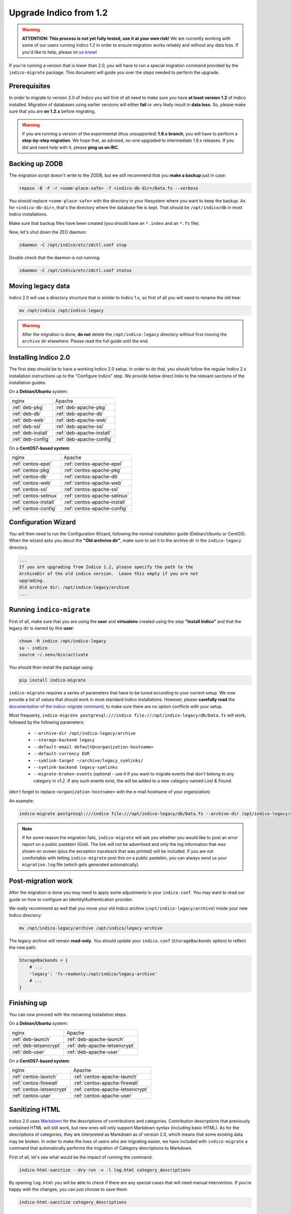 Upgrade Indico from 1.2
=======================

.. warning::
    **ATTENTION: This process is not yet fully tested, use it at your own risk!**
    We are currently working with some of our users running Indico 1.2 in order to ensure migration works reliably
    and without any data loss. If you'd like to help, please `let us know <https://getindico.io/contact/>`_!


If you're running a version that is lower than 2.0, you will have to run a special migration command provided by the
``indico-migrate`` package. This document will guide you over the steps needed to perform the upgrade.


Prerequisites
-------------

In order to migrate to version 2.0 of Indico you will first of all need to make sure you have **at least version 1.2**
of Indico installed. Migration of databases using earlier versions will either **fail** or very likely result in
**data loss**. So, please make sure that you are **on 1.2.x** before migrating.

.. warning::

    If you are running a version of the experimental (thus unsupported) **1.9.x branch**, you will have to perform a
    **step-by-step migration**. We hope that, as advised, no-one upgraded to intermediate 1.9.x releases. If you did and
    need help with it, please **ping us on IRC**.


Backing up ZODB
---------------

The migration script doesn't write to the ZODB, but we still recommend that you **make a backup** just in case:

.. code-block:: shell

    repozo -B -F -r <some-place-safe> -f <indico-db-dir>/Data.fs --verbose


You should replace ``<some-place-safe>`` with the directory in your filesystem where you want to keep the backup.
As for ``<indico-db-dir>``, that's the directory where the database file is kept. That should be ``/opt/indico/db`` in
most Indico installations.

Make sure that backup files have been created (you should have an ``*.index`` and an ``*.fs`` file).

Now, let's shut down the ZEO daemon:

.. code-block:: shell

    zdaemon -C /opt/indico/etc/zdctl.conf stop

Double check that the daemon is not running:

.. code-block:: shell

    zdaemon -C /opt/indico/etc/zdctl.conf status


Moving legacy data
------------------

Indico 2.0 will use a directory structure that is similar to Indico 1.x, so first of all you will need to rename the old
tree:

.. code-block:: shell

    mv /opt/indico /opt/indico-legacy


.. warning::

    After the migration is done, **do not** delete the ``/opt/indico-legacy`` directory without first moving the
    ``archive`` dir elsewhere. Please read the full guide until the end.



Installing Indico 2.0
---------------------

The first step should be to have a working Indico 2.0 setup. In order to do that, you should follow the regular Indico
2.x installation instructions up to the "Configure Indico" step.  We provide below direct links to the relevant sections
of the installation guides.

On a **Debian/Ubuntu** system:

=========================  =========================
nginx                      Apache
-------------------------  -------------------------
:ref:`deb-pkg`             :ref:`deb-apache-pkg`
:ref:`deb-db`              :ref:`deb-apache-db`
:ref:`deb-web`             :ref:`deb-apache-web`
:ref:`deb-ssl`             :ref:`deb-apache-ssl`
:ref:`deb-install`         :ref:`deb-apache-install`
:ref:`deb-config`          :ref:`deb-apache-config`
=========================  =========================

On a **CentOS7-based system**:

============================  ============================
nginx                         Apache
----------------------------  ----------------------------
:ref:`centos-epel`            :ref:`centos-apache-epel`
:ref:`centos-pkg`             :ref:`centos-apache-pkg`
:ref:`centos-db`              :ref:`centos-apache-db`
:ref:`centos-web`             :ref:`centos-apache-web`
:ref:`centos-ssl`             :ref:`centos-apache-ssl`
:ref:`centos-selinux`         :ref:`centos-apache-selinux`
:ref:`centos-install`         :ref:`centos-apache-install`
:ref:`centos-config`          :ref:`centos-apache-config`
============================  ============================


Configuration Wizard
--------------------

You will then need to run the Configuration Wizard, following the normal installation guide (Debian/Ubuntu or CentOS).
When the wizard asks you about the **"Old archvive dir"**, make sure to set it to the archive dir in the
``indico-legacy`` directory.


.. code-block:: none

    ...
    If you are upgrading from Indico 1.2, please specify the path to the
    ArchiveDir of the old indico version.  Leave this empty if you are not
    upgrading.
    Old archive dir: /opt/indico-legacy/archive
    ...


Running ``indico-migrate``
--------------------------

First of all, make sure that you are using the **user** and **virtualenv** created using the step **"Install Indico"** and that the legacy dir is owned by this **user**:

.. code-block:: shell

    chown -R indico /opt/indico-legacy
    su - indico
    source ~/.venv/bin/activate


You should then install the package using:

.. code-block:: shell

   pip install indico-migrate


``indico-migrate`` requires a series of parameters that have to be tuned according to your current setup. We now provide
a list of values that should work in most standard Indico installations. However, please **carefully read** the
`documentation of the indico-migrate command <https://github.com/indico/indico-migrate>`_, to make
sure there are no option conflicts with your setup.

Most frequenty, ``indico-migrate postgresql:///indico file:///opt/indico-legacy/db/Data.fs`` will work, followed by the following
parameters:

 * ``--archive-dir /opt/indico-legacy/archive``
 * ``--storage-backend legacy``
 * ``--default-email default@<organization-hostname>``
 * ``--default-currency EUR``
 * ``--symlink-target ~/archive/legacy_symlinks/``
 * ``--symlink-backend legacy-symlinks``
 * ``--migrate-broken-events`` (optional - use it if you want to migrate events that don't
   belong to any category in v1.2.  If any such events exist, the will be added to a new category
   named *Lost & Found*.

(don't forget to replace ``<organization-hostname>`` with the e-mail hostname of your organization)

An example:

.. code-block:: shell

    indico-migrate postgresql:///indico file:///opt/indico-legacy/db/Data.fs --archive-dir /opt/indico-legacy/archive --storage-backend legacy --default-email default@acme.example.com --default-currency EUR --symlink-target ~/archive/legacy_symlinks/ --symlink-backend legacy-symlinks --migrate-broken-events


.. note::

    If for some reason the migration fails, ``indico-migrate`` will ask you whether you would like to post an error report
    on a public pastebin (Gist). The link will not be advertised and only the log information that was shown on screen
    (plus the exception traceback that was printed) will be included. If you are not comfortable with letting
    ``indico-migrate`` post this on a public pastebin, you can always send us your ``migration.log`` file (which gets
    generated automatically).


Post-migration work
-------------------

After the migration is done you may need to apply some adjustments in your ``indico.conf``. You may want to read our
guide on how to configure an Identity/Authentication provider.

We really recommend as well that you move your old Indico archive (``/opt/indico-legacy/archive``) inside your new
Indico directory:

.. code-block:: shell

    mv /opt/indico-legacy/archive /opt/indico/legacy-archive

The legacy archive will remain **read-only**. You should update your ``indico.conf`` (``StorageBackends`` option) to
reflect the new path:

.. code-block:: python

    StorageBackends = {
        # ...
        'legacy': 'fs-readonly:/opt/indico/legacy-archive'
        # ...
    }


Finishing up
------------

You can now proceed with the remaining installation steps:

On a **Debian/Ubuntu** system:

=============================  =============================
nginx                          Apache
-----------------------------  -----------------------------
:ref:`deb-launch`              :ref:`deb-apache-launch`
:ref:`deb-letsencrypt`         :ref:`deb-apache-letsencrypt`
:ref:`deb-user`                :ref:`deb-apache-user`
=============================  =============================


On a **CentOS7-based system**:

================================  ================================
nginx                             Apache
--------------------------------  --------------------------------
:ref:`centos-launch`              :ref:`centos-apache-launch`
:ref:`centos-firewall`            :ref:`centos-apache-firewall`
:ref:`centos-letsencrypt`         :ref:`centos-apache-letsencrypt`
:ref:`centos-user`                :ref:`centos-apache-user`
================================  ================================


Sanitizing HTML
---------------

Indico 2.0 uses `Markdown <https://en.wikipedia.org/wiki/Markdown>`_ for the descriptions of contributions and
categories. Contribution descriptions that previously contained HTML will still work, but new ones will only support
Markdown syntax (including basic HTML).
As for the descriptions of categories, they are interpreted as Markdown as of version 2.0, which means that some
existing data may be broken. In order to make the lives of users who are migrating easier, we have included with
``indico-migrate`` a command that automatically performs the migration of Category descriptions to Markdown.

First of all, let's see what would be the impact of running the command:

.. code-block:: shell

    indico-html-sanitize --dry-run -v -l log.html category_descriptions

By opening ``log.html`` you will be able to check if there are any special cases that will need manual intervention.
If you're happy with the changes, you can just choose to save them:

.. code-block:: shell

    indico-html-sanitize category_descriptions


Removing old data
-----------------

Even if you're sure the migration succeeded and all data was kept, please keep around the backup of your ZODB you
made at the beginning of this guide. **After** and **only after** having **moved the legacy archive** to the new Indico
dir and stored a **backup of your ZODB** in a safe place, you can proceed to delete the old ``/opt/indico`` directory:

.. code-block:: shell

    rm -rf /opt/indico-legacy
